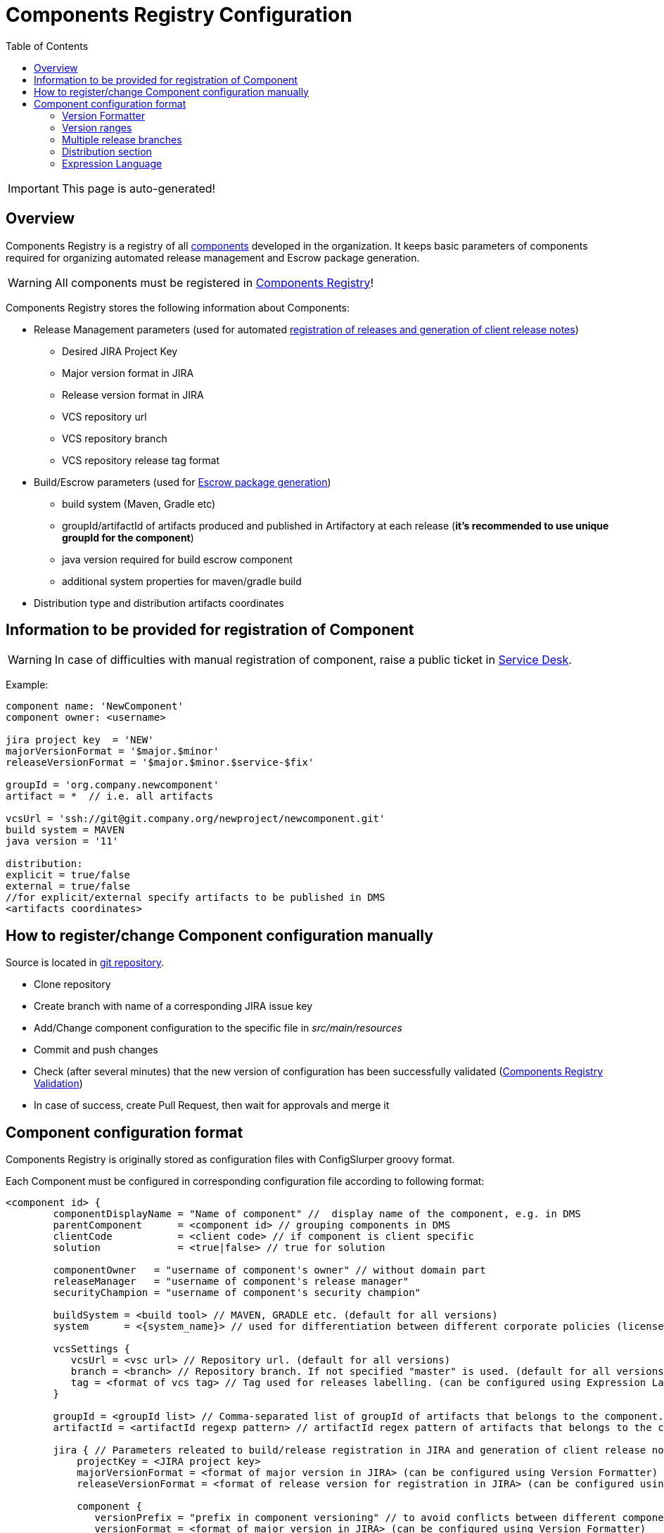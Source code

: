 :icons: font
:header: Components Registry Configuration
= {header}
:toc:

IMPORTANT: This page is auto-generated!

== Overview
Components Registry is a registry of all link:{glossary-component-link}[components] developed in the organization.
It keeps basic parameters of components required for organizing automated release management and Escrow package generation.

WARNING: All components must be registered in link:{components-registry-link}[Components Registry]!

Components Registry stores the following information about Components:

* Release Management parameters (used for automated link:{release-management-automation-link}[registration of releases and generation of client release notes])
** Desired JIRA Project Key
** Major version format in JIRA
** Release version format in JIRA
** VCS repository url
** VCS repository branch
** VCS repository release tag format
* Build/Escrow parameters (used for link:{escrow-automation-tool-link}[Escrow package generation])
** build system (Maven, Gradle etc)
** groupId/artifactId of artifacts produced and published in Artifactory at each release (*it's recommended to use unique groupId for the component*)
** java version required for build escrow component
** additional system properties for maven/gradle build
* Distribution type and distribution artifacts coordinates

== Information to be provided for registration of Component
WARNING: In case of difficulties with manual registration of component, raise a public ticket in link:{service-desk-link}[Service Desk].

Example:
----
component name: 'NewComponent'
component owner: <username>

jira project key  = 'NEW'
majorVersionFormat = '$major.$minor'
releaseVersionFormat = '$major.$minor.$service-$fix'

groupId = 'org.company.newcomponent'
artifact = *  // i.e. all artifacts

vcsUrl = 'ssh://git@git.company.org/newproject/newcomponent.git'
build system = MAVEN
java version = '11'

distribution:
explicit = true/false
external = true/false
//for explicit/external specify artifacts to be published in DMS
<artifacts coordinates>
----

== How to register/change Component configuration manually
Source is located in link:{components-registry-link}[git repository].

* Clone repository
* Create branch with name of a corresponding JIRA issue key
* Add/Change component configuration to the specific file in _src/main/resources_
* Commit and push changes
* Check (after several minutes) that the new version of configuration has been successfully validated (link:{components-registry-validation-link}[Components Registry Validation])
* In case of success, create Pull Request, then wait for approvals and merge it

== Component configuration format
Components Registry is originally stored as configuration files with ConfigSlurper groovy format.

Each Component must be configured in corresponding configuration file according to following format:
----
<component id> {
        componentDisplayName = "Name of component" //  display name of the component, e.g. in DMS
        parentComponent      = <component id> // grouping components in DMS
        clientCode           = <client code> // if component is client specific
        solution             = <true|false> // true for solution

        componentOwner   = "username of component's owner" // without domain part
        releaseManager   = "username of component's release manager" 
        securityChampion = "username of component's security champion" 

        buildSystem = <build tool> // MAVEN, GRADLE etc. (default for all versions)
        system      = <{system_name}> // used for differentiation between different corporate policies (license control, etc)
                                   
        vcsSettings {
           vcsUrl = <vsc url> // Repository url. (default for all versions)
           branch = <branch> // Repository branch. If not specified "master" is used. (default for all versions)
           tag = <format of vcs tag> // Tag used for releases labelling. (can be configured using Expression Language) (default for all versions)
        }

        groupId = <groupId list> // Comma-separated list of groupId of artifacts that belongs to the component. It's recommended to use unique groupId. (default for all versions)
        artifactId = <artifactId regexp pattern> // artifactId regex pattern of artifacts that belongs to the component. (default for all versions)

        jira { // Parameters releated to build/release registration in JIRA and generation of client release notes (default for all versions)
            projectKey = <JIRA project key>
            majorVersionFormat = <format of major version in JIRA> (can be configured using Version Formatter)
            releaseVersionFormat = <format of release version for registration in JIRA> (can be configured using Version Formatter)

            component {
               versionPrefix = "prefix in component versioning" // to avoid conflicts between different components' versions and to simplify selection of the component version in the "Fix Version(s)" field of the Jira issue
               versionFormat = <format of major version in JIRA> (can be configured using Version Formatter)
            }
         }

        build { // Parameters related to escrow build (default for all versions)
            javaVersion      = <java version>
            systemProperties = <additional properties for maven build>
        }

        distribution { // Distribution parameters (default for all versions)
            explicit = <true|false> // true - self-distributed component
            external = <true|false> // true - can be delivered outside the organization
            GAV = <MAVEN distribution artifacts> (can be configured using Expression Language)
            DEB = <DEBIAN distribution artifacts> (can be configured using Expression Language)
            RPM = <RPM distribution artifacts> (can be configured using Expression Language)
            docker = <Docker distribution image> (one image per component)(example: 'test/test-component')
        }

    "<version range 1>" {  // configuration of the component for first range of version
        buildSystem = <build tool> // MAVEN, GRADLE etc. (for specific version range)

        vcsSettings {
           vcsUrl = <vsc url> // Repository url. (for specific version range)
           branch = <branch> // Repository branch. If not specified "master" is used. (for specific version range)
           tag = <format of vcs tag> // Tag used for releases labelling. (can be configured using Expression Language) (for specific version range)
        }

        groupId = <groupId list> // Comma-separated list of groupId of artifacts that belongs to the component. It's recommended to use unique groupId. (for specific version range)
        artifactId = <artifactId regexp pattern> // artifactId regex pattern of artifacts that belongs to the component. (for specific version range)

        jira { // Parameters releated to build/release registration in JIRA and generation of client release notes (for specific version range)
            projectKey = <JIRA project key>
            majorVersionFormat = <format of major version in JIRA> (can be configured using Version Formatter)
            releaseVersionFormat = <format of release version for registration in JIRA> (can be configured using Version Formatter)
        }

        build { // Parameters related to escrow build (for specific version range)
            javaVersion = <java version>
            systemProperties = <additional properties for maven build>
        }

        distribution { // Distribution parameters (for specific version range)
            explicit = <true|false>
            external = <true|false>
            GAV = <MAVEN distribution artifacts> (can be configured using Expression Language)
            DEB = <DEBIAN distribution artifacts> (can be configured using Expression Language)
            RPM = <RPM distribution artifacts> (can be configured using Expression Language)
            docker = <Docker distribution image> (one image per component)(example: 'test/test-component')
        }
    }
    "<version range 2>" {
            // Configuration of the component for the second range of version
    }
    ...
    "<version range N>" {
            // Configuration of the component for the N range of version
    }
}
----

=== Version Formatter
Base version formats like *majorVersionFormat* and *releaseVersionFormat* could be configured using following parameters:

* *$major* - first item of the build version
* *$major02* - first item of the build version in format %02d
* *$minor* - second item of the build version
* *$minor02* - second item of the build version in format %02d
* *$service* - third item of the build version
* *$service02* - third item of the build version in format %02d
* *$fix* - forth item of the build version
* *$fix02* - forth item of the build version in format %02d
* *$fix04* - forth item of the build version in format %04d
* *$build* - fifth item of the build version
* *$build02* - fifth item of the build version in format %02d
* *$build04* - fifth item of the build version in format %04d

Jira version format defined by *versionFormat* is extended version of base format that could be configured using following parameters:

* *$versionPrefix* - version prefix
* *$baseVersionFormat* - base version format

Usually it has value *$versionPrefix-$baseVersionFormat*

WARNING: One should use single-quoted `String` for version formats. Using of double-quoted `GString` may lead to clash with standard Groovy template engine.

=== Version ranges
Different configurations of component depending on version of its release are supported.
It can be configured using version range section in configuration of the component.
For each component at least one version range section should be defined.
Version range section defines configuration of the component for versions that matches version range specified in the name of the section.
Version range has Maven 2.x/3.x format.

Examples of version range:

[cols="1,1"]
|===
|(,1.0]
|version \<= 1.0

|[1.0]
|version = 1.0

|(,1.0],[1.2,)
|version \<= 1.0 or version >= 1.2

|(,1.1),(1.1,)
|version <> 1.1
|===

*ALL_VERSIONS* constant can also be used as "no limit" version range.

WARNING: Version ranges of a component should have no intersections!

=== Multiple release branches
If your component uses multiple release branches, specify them in the `branch` parameter, separated by the `|` symbol.

---

**Examples**:

#### Static branches
Use static branch names when they are predefined:
```
vcsSettings {
    vcsUrl = ...
    branch = '2024.1|2024.2'
}
```


---

#### Dynamic version variables
You can use dynamic version variables, such as `$major`, `$major02`, `$minor`, etc., to generalize branch naming:
```
vcsSettings {
    vcsUrl = ...
    branch = 'master|release/$major.$minor'
}
```

=== Distribution section
The distribution section of the component configuration describes how the component is distributed.

Below is the list of available parameters:

* *explicit* - indicates whether component has its own distribution (true/false)
* *external* - indicates whether component is delivered to external customer or used only internally (true/false)
* *GAV* - comma-separated list of MAVEN distribution artifacts
* *DEB* - comma-separated list of DEBIAN distribution artifacts
* *RPM* - comma-separated list of RPM distribution artifacts
* *docker* - comma-separated list of Docker distribution images

*GAV*, *DEB*, *RPM* and *docker* parameters can be configured using Expression Language.

WARNING: At least one of *GAV*, *DEB*, *RPM*, *docker* parameters should be defined for *external* *explicit* component!

==== MAVEN artifacts configuration
Each artifact can be either:

* loaded from MAVEN storage (then one should specify MAVEN GAV *except version*)
* taken from local FS on build agent and uploaded to MAVEN storage (then one should specify file URL)

File URL can be extended with query parameters *artifactId* and/or *classifier* (that affects calculation of MAVEN GAV to be used for uploading).

Example:
----
GAV='org.company.newcomponent:artifact:jar,file:///target/application-${version}.exe?artifactId=NewComponent'
----

=== Expression Language
The rules of how to calculate distribution coordinates and some other fields by a build version can be configured using Expression Language.

Available variables are:

* *${component}* - component name
* *${version}* - component build version
* *${major}* - first item of the build version
* *${minor}* - second item of the build version
* *${service}* - third item of the build version
* *${fix}* - forth item of the build version
* *${build}* - fifth item of the build version
* *${env.<NAME>}* - <NAME> environment variable
* *${baseDir}* - user.dir system property

WARNING: One should use single-quoted `String` with Expression Language statements. Using of double-quoted `GString` may lead to clash with standard Groovy template engine.
